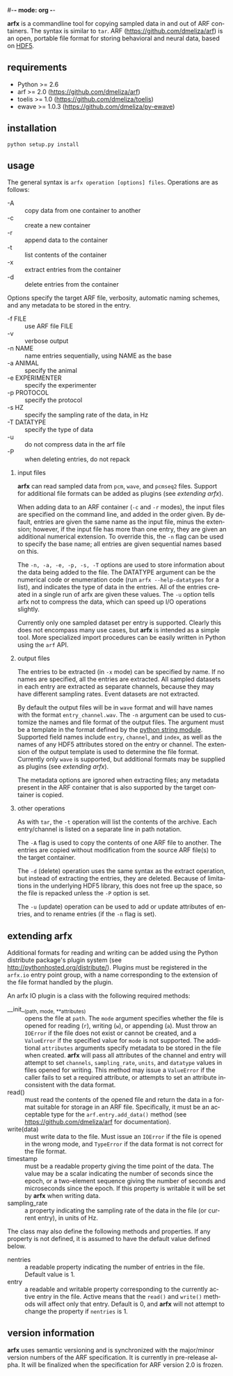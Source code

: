 #-*- mode: org -*-
#+AUTHOR:    Dan Meliza
#+EMAIL:     dan@meliza.org
#+DATE: [2013-02-08 Fri]
#+TEXT: Version 2.0.0
#+LANGUAGE:   en
#+OPTIONS: ^:nil H:2
#+STYLE:    <link rel="stylesheet" href="org.css" type="text/css" />

*arfx* is a commandline tool for copying sampled data in and out of ARF
containers. The syntax is similar to =tar=. ARF (https://github.com/dmeliza/arf)
is an open, portable file format for storing behavioral and neural data, based
on [[http://www.hdfgroup.org/HDF5][HDF5]].

** requirements

+ Python >= 2.6
+ arf >= 2.0 (https://github.com/dmeliza/arf)
+ toelis >= 1.0 (https://github.com/dmeliza/toelis)
+ ewave >= 1.0.3 (https://github.com/dmeliza/py-ewave)

** installation

: python setup.py install

** usage

The general syntax is =arfx operation [options] files=. Operations are as
follows:

+ -A :: copy data from one container to another
+ -c :: create a new container
+ -r :: append data to the container
+ -t :: list contents of the container
+ -x :: extract entries from the container
+ -d :: delete entries from the container

Options specify the target ARF file, verbosity, automatic naming schemes, and
any metadata to be stored in the entry.

+ -f FILE :: use ARF file FILE
+ -v :: verbose output
+ -n NAME :: name entries sequentially, using NAME as the base
+ -a ANIMAL :: specify the animal
+ -e EXPERIMENTER :: specify the experimenter
+ -p PROTOCOL :: specify the protocol
+ -s HZ :: specify the sampling rate of the data, in Hz
+ -T DATATYPE :: specify the type of data
+ -u :: do not compress data in the arf file
+ -P :: when deleting entries, do not repack

*** input files

*arfx* can read sampled data from =pcm=, =wave=, and =pcmseq2= files. Support
for additional file formats can be added as plugins (see [[extending arfx]]).

When adding data to an ARF container (=-c= and =-r= modes), the input files are
specified on the command line, and added in the order given. By default, entries
are given the same name as the input file, minus the extension; however, if the
input file has more than one entry, they are given an additional numerical
extension. To override this, the =-n= flag can be used to specify the base name;
all entries are given sequential names based on this.

The =-n, -a, -e, -p, -s, -T= options are used to store information about the
data being added to the file. The DATATYPE argument can be the numerical code or
enumeration code (run =arfx --help-datatypes= for a list), and indicates the
type of data in the entries. All of the entries created in a single run of arfx
are given these values. The =-u= option tells arfx not to compress the data,
which can speed up I/O operations slightly.

Currently only one sampled dataset per entry is supported. Clearly this does not
encompass many use cases, but *arfx* is intended as a simple tool. More
specialized import procedures can be easily written in Python using the =arf=
API.

*** output files

The entries to be extracted (in =-x= mode) can be specified by name. If no names
are specified, all the entries are extracted. All sampled datasets in each entry
are extracted as separate channels, because they may have different sampling
rates.  Event datasets are not extracted.

By default the output files will be in =wave= format and will have names with
the format =entry_channel.wav=. The =-n= argument can be used to customize the
names and file format of the output files. The argument must be a template in
the format defined by the [[http://docs.python.org/library/string.html#format-specification-mini-language][python string module]]. Supported field names include
=entry=, =channel=, and =index=, as well as the names of any HDF5 attributes
stored on the entry or channel.  The extension of the output template is used
to determine the file format.  Currently only =wave= is supported, but
additional formats may be supplied as plugins (see [[extending arfx]]).

The metadata options are ignored when extracting files; any metadata present in
the ARF container that is also supported by the target container is copied.

*** other operations

As with =tar=, the =-t= operation will list the contents of the
archive. Each entry/channel is listed on a separate line in path notation.

The =-A= flag is used to copy the contents of one ARF file to another. The
entries are copied without modification from the source ARF file(s) to the
target container.

The =-d= (delete) operation uses the same syntax as the extract operation, but
instead of extracting the entries, they are deleted. Because of limitations in
the underlying HDF5 library, this does not free up the space, so the file is
repacked unless the =-P= option is set.

The =-u= (update) operation can be used to add or update attributes of entries,
and to rename entries (if the =-n= flag is set).

** extending arfx

Additional formats for reading and writing can be added using the Python
distribute package's plugin system (see http://pythonhosted.org/distribute/).
Plugins must be registered in the =arfx.io= entry point group, with a name
corresponding to the extension of the file format handled by the plugin.

An arfx IO plugin is a class with the following required methods:

+ __init__(path, mode, **attributes) :: opens the file at =path=. The =mode=
     argument specifies whether the file is opened for reading (=r=), writing
     (=w=), or appending (=a=). Must throw an =IOError= if the file does not
     exist or cannot be created, and a =ValueError= if the specified value for
     =mode= is not supported. The additional =attributes= arguments specify
     metadata to be stored in the file when created. *arfx* will pass all
     attributes of the channel and entry
     will attempt to set =channels=, =sampling_rate=, =units=, and =datatype=
     values in files opened for writing. This method may issue a =ValueError= if
     the caller fails to set a required attribute, or attempts to set an
     attribute inconsistent with the data format.
+ read() :: must read the contents of the opened file and return the data in a
            format suitable for storage in an ARF file. Specifically, it must
            be an acceptable type for the =arf.entry.add_data()= method (see
            https://github.com/dmeliza/arf for documentation).
+ write(data) :: must write data to the file. Must issue an =IOError= if the
                 file is opened in the wrong mode, and =TypeError= if the data
                 format is not correct for the file format.
+ timestamp :: must be a readable property giving the time point of the data.
               The value may be a scalar indicating the number of seconds since
               the epoch, or a two-element sequence giving the number of
               seconds and microseconds since the epoch.  If this property is
               writable it will be set by *arfx* when writing data.
+ sampling_rate :: a property indicating the sampling rate of the data in the
                   file (or current entry), in units of Hz.

The class may also define the following methods and properties. If any property
is not defined, it is assumed to have the default value defined below.

+ nentries :: a readable property indicating the number of entries in the file.
              Default value is 1.
+ entry :: a readable and writable property corresponding to the currently
           active entry in the file.  Active means that the =read()= and
           =write()= methods will affect only that entry.  Default is 0, and
           *arfx* will not attempt to change the property if =nentries= is 1.

** version information

*arfx* uses semantic versioning and is synchronized with the major/minor version
numbers of the ARF specification. It is currently in pre-release alpha. It will
be finalized when the specification for ARF version 2.0 is frozen.
